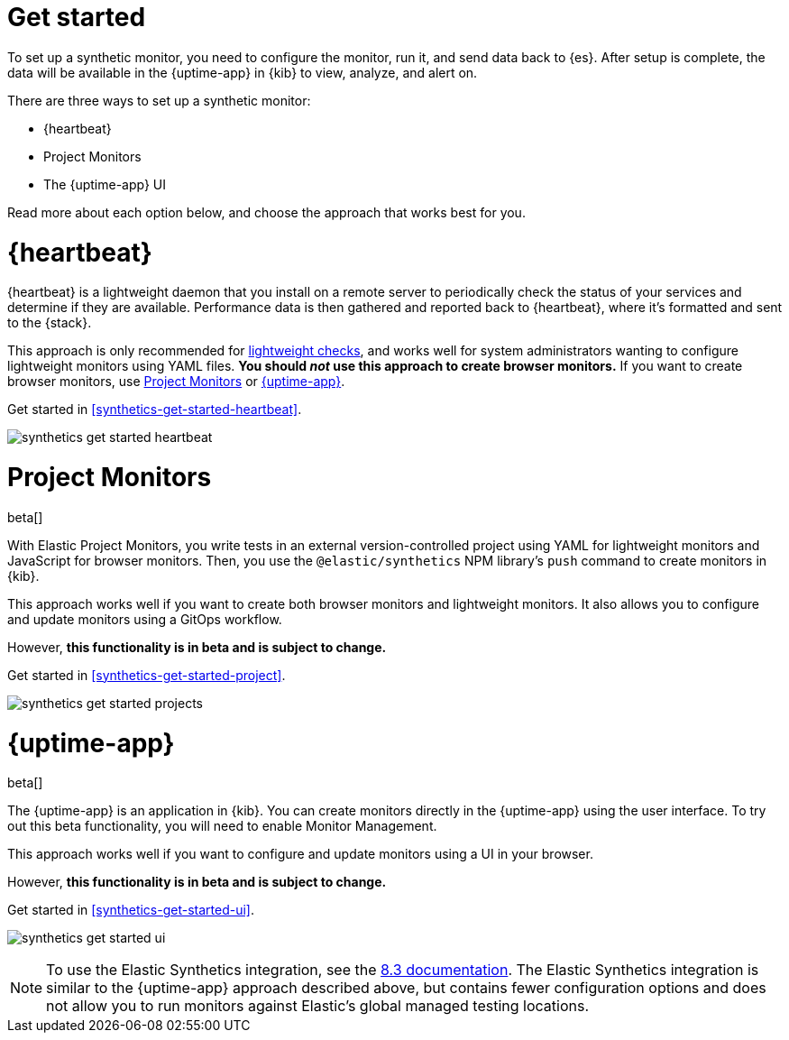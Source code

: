 [[synthetics-get-started]]
= Get started

To set up a synthetic monitor, you need to configure the monitor, run it, and send data back to {es}.
After setup is complete, the data will be available in the {uptime-app} in {kib} to view, analyze, and alert on.

[[uptime-set-up-choose]]
There are three ways to set up a synthetic monitor:

* {heartbeat}
* Project Monitors
* The {uptime-app} UI

Read more about each option below, and choose the approach that works best for you.

[discrete]
[[choose-heartbeat]]
= {heartbeat}

{heartbeat} is a lightweight daemon that you install on a remote server to periodically
check the status of your services and determine if they are available. Performance data is
then gathered and reported back to {heartbeat}, where it's formatted and sent to the {stack}.

This approach is only recommended for <<monitoring-uptime,lightweight checks>>, and
works well for system administrators wanting to configure lightweight
monitors using YAML files. *You should _not_ use this approach to create browser monitors.*
If you want to create browser monitors, use <<choose-projects>> or <<choose-ui>>.

Get started in <<synthetics-get-started-heartbeat>>.

image:images/synthetics-get-started-heartbeat.png[]

[discrete]
[[choose-projects]]
= Project Monitors

beta[]

With Elastic Project Monitors, you write tests in an external version-controlled
project using YAML for lightweight monitors and JavaScript for browser monitors.
Then, you use the `@elastic/synthetics` NPM library’s `push` command to create
monitors in {kib}.

This approach works well if you want to create both browser monitors and lightweight
monitors. It also allows you to configure and update monitors using a GitOps workflow.

However, **this functionality is in beta and is subject to change.**

Get started in <<synthetics-get-started-project>>.

image:images/synthetics-get-started-projects.png[]

[discrete]
[[choose-ui]]
= {uptime-app}

beta[]

The {uptime-app} is an application in {kib}.
You can create monitors directly in the {uptime-app} using the user interface.
To try out this beta functionality, you will need to enable Monitor Management.

This approach works well if you want to configure and update monitors using a
UI in your browser.

However, **this functionality is in beta and is subject to change.**

Get started in <<synthetics-get-started-ui>>.

image:images/synthetics-get-started-ui.png[]

NOTE: To use the Elastic Synthetics integration, see the https://www.elastic.co/guide/en/observability/8.3/uptime-set-up.html#uptime-set-up-choose-agent[8.3 documentation]. The Elastic Synthetics integration is similar to the {uptime-app} approach described above, but contains fewer configuration options and does not allow you to run monitors against Elastic's global managed testing locations.
